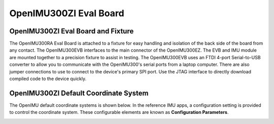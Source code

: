 OpenIMU300ZI Eval Board
=======================

OpenIMU300ZI Eval Board and Fixture
--------------------------------------

.. image:: ../media/OpenIMU_EVB.png
    :height: 200
    :align: center

The OpenIMU300RA Eval Board is attached to a fixture for easy handling and isolation of the back side of the board from any contact.
The OpenIMU300EVB interfaces to the main connector of the OpenIMU300EZ.  The EVB and IMU module are mounted together to a precision fixture to assist in testing.  The OpenIMU300EVB uses an
FTDI 4-port Serial-to-USB converter to allow you to communicate with the OpenIMU300's serial ports from a laptop computer.  There are also
jumper connections to use to connect to the device's primary SPI port. Use the JTAG interface to directly download compiled code to the device
quickly.


OpenIMU300ZI Default Coordinate System
--------------------------------------

The OpenIMU  default coordinate systems is shown below.  In the reference IMU apps, a configuration setting is provided
to control the coordinate system.  These configurable elements are known as **Configuration Parameters**.


|image8|

.. |image8| image:: ../media/image6.png
   :width: 4.0in
